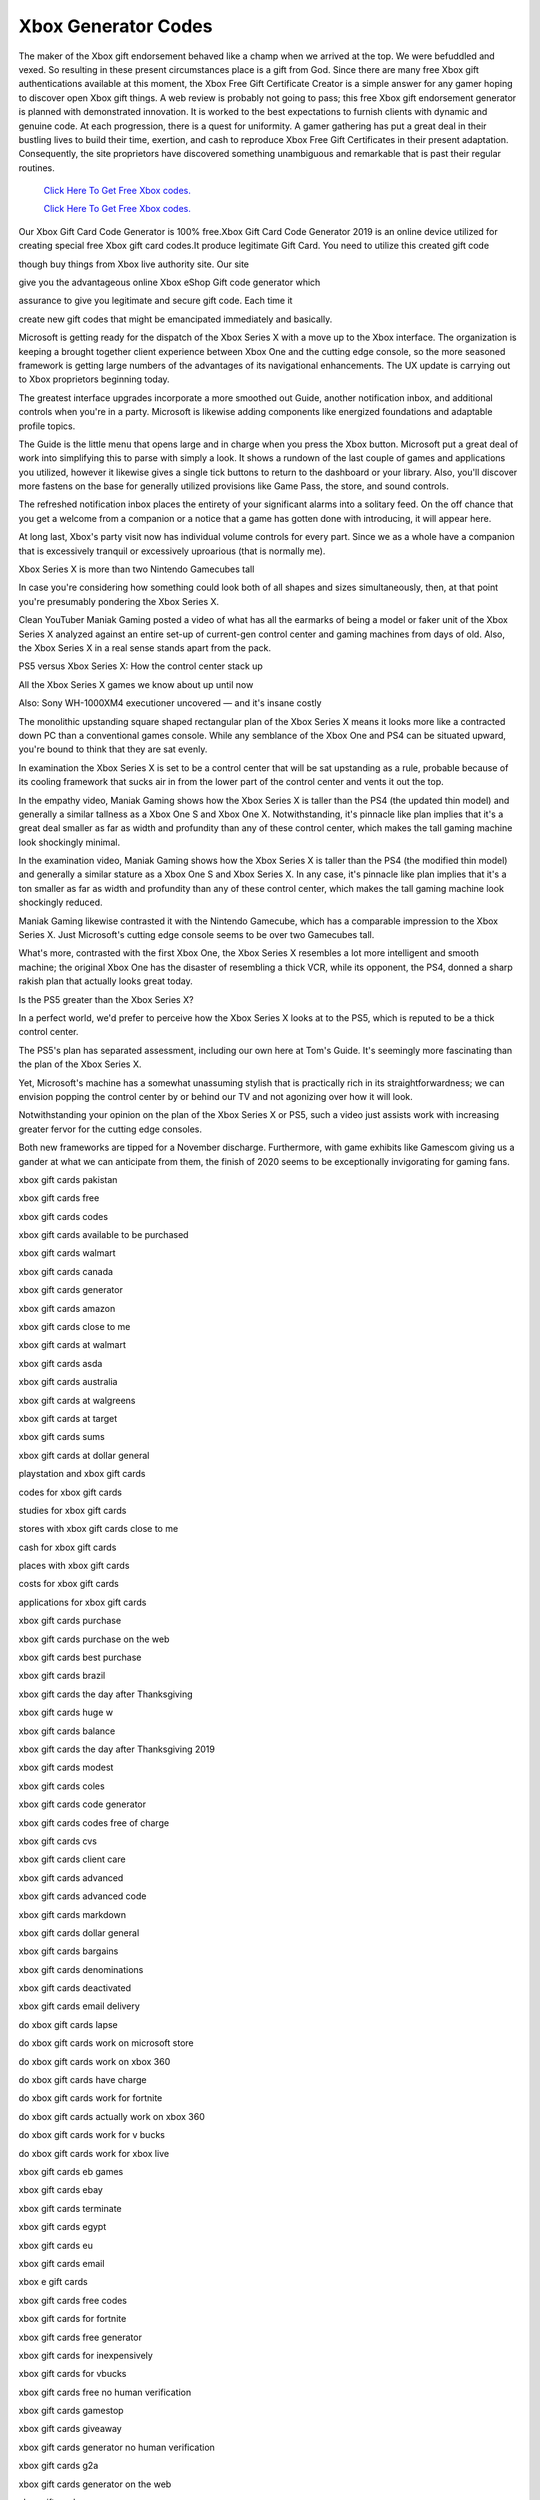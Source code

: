 Xbox Generator Codes
~~~~~~~~~~~~

The maker of the Xbox gift endorsement behaved like a champ when we arrived at the top. We were befuddled and vexed. So resulting in these present circumstances place is a gift from God. Since there are many free Xbox gift authentications available at this moment, the Xbox Free Gift Certificate Creator is a simple answer for any gamer hoping to discover open Xbox gift things. A web review is probably not going to pass; this free Xbox gift endorsement generator is planned with demonstrated innovation. It is worked to the best expectations to furnish clients with dynamic and genuine code. At each progression, there is a quest for uniformity. A gamer gathering has put a great deal in their bustling lives to build their time, exertion, and cash to reproduce Xbox Free Gift Certificates in their present adaptation. Consequently, the site proprietors have discovered something unambiguous and remarkable that is past their regular routines. 

  `Click Here To Get Free Xbox codes.
  <https://bit.ly/3hsIPVK>`_
  
  `Click Here To Get Free Xbox codes.
  <https://bit.ly/3hsIPVK>`_

Our Xbox Gift Card Code Generator is 100% free.Xbox Gift Card Code Generator 2019 is an online device utilized for creating special free Xbox gift card codes.It produce legitimate Gift Card. You need to utilize this created gift code 

though buy things from Xbox live authority site. Our site 

give you the advantageous online Xbox eShop Gift code generator which 

assurance to give you legitimate and secure gift code. Each time it 

create new gift codes that might be emancipated immediately and basically. 

Microsoft is getting ready for the dispatch of the Xbox Series X with a move up to the Xbox interface. The organization is keeping a brought together client experience between Xbox One and the cutting edge console, so the more seasoned framework is getting large numbers of the advantages of its navigational enhancements. The UX update is carrying out to Xbox proprietors beginning today. 

The greatest interface upgrades incorporate a more smoothed out Guide, another notification inbox, and additional controls when you're in a party. Microsoft is likewise adding components like energized foundations and adaptable profile topics. 

The Guide is the little menu that opens large and in charge when you press the Xbox button. Microsoft put a great deal of work into simplifying this to parse with simply a look. It shows a rundown of the last couple of games and applications you utilized, however it likewise gives a single tick buttons to return to the dashboard or your library. Also, you'll discover more fastens on the base for generally utilized provisions like Game Pass, the store, and sound controls. 

The refreshed notification inbox places the entirety of your significant alarms into a solitary feed. On the off chance that you get a welcome from a companion or a notice that a game has gotten done with introducing, it will appear here. 

At long last, Xbox's party visit now has individual volume controls for every part. Since we as a whole have a companion that is excessively tranquil or excessively uproarious (that is normally me). 

Xbox Series X is more than two Nintendo Gamecubes tall 

In case you're considering how something could look both of all shapes and sizes simultaneously, then, at that point you're presumably pondering the Xbox Series X. 

Clean YouTuber Maniak Gaming posted a video of what has all the earmarks of being a model or faker unit of the Xbox Series X analyzed against an entire set-up of current-gen control center and gaming machines from days of old. Also, the Xbox Series X in a real sense stands apart from the pack. 

PS5 versus Xbox Series X: How the control center stack up 

All the Xbox Series X games we know about up until now 

Also: Sony WH-1000XM4 executioner uncovered — and it's insane costly 

The monolithic upstanding square shaped rectangular plan of the Xbox Series X means it looks more like a contracted down PC than a conventional games console. While any semblance of the Xbox One and PS4 can be situated upward, you're bound to think that they are sat evenly. 

In examination the Xbox Series X is set to be a control center that will be sat upstanding as a rule, probable because of its cooling framework that sucks air in from the lower part of the control center and vents it out the top. 

In the empathy video, Maniak Gaming shows how the Xbox Series X is taller than the PS4 (the updated thin model) and generally a similar tallness as a Xbox One S and Xbox One X. Notwithstanding, it's pinnacle like plan implies that it's a great deal smaller as far as width and profundity than any of these control center, which makes the tall gaming machine look shockingly minimal. 

In the examination video, Maniak Gaming shows how the Xbox Series X is taller than the PS4 (the modified thin model) and generally a similar stature as a Xbox One S and Xbox Series X. In any case, it's pinnacle like plan implies that it's a ton smaller as far as width and profundity than any of these control center, which makes the tall gaming machine look shockingly reduced. 

Maniak Gaming likewise contrasted it with the Nintendo Gamecube, which has a comparable impression to the Xbox Series X. Just Microsoft's cutting edge console seems to be over two Gamecubes tall. 

What's more, contrasted with the first Xbox One, the Xbox Series X resembles a lot more intelligent and smooth machine; the original Xbox One has the disaster of resembling a thick VCR, while its opponent, the PS4, donned a sharp rakish plan that actually looks great today. 

Is the PS5 greater than the Xbox Series X? 

In a perfect world, we'd prefer to perceive how the Xbox Series X looks at to the PS5, which is reputed to be a thick control center. 

The PS5's plan has separated assessment, including our own here at Tom's Guide. It's seemingly more fascinating than the plan of the Xbox Series X. 

Yet, Microsoft's machine has a somewhat unassuming stylish that is practically rich in its straightforwardness; we can envision popping the control center by or behind our TV and not agonizing over how it will look. 

Notwithstanding your opinion on the plan of the Xbox Series X or PS5, such a video just assists work with increasing greater fervor for the cutting edge consoles. 

Both new frameworks are tipped for a November discharge. Furthermore, with game exhibits like Gamescom giving us a gander at what we can anticipate from them, the finish of 2020 seems to be exceptionally invigorating for gaming fans. 

xbox gift cards pakistan 

xbox gift cards free 

xbox gift cards codes 

xbox gift cards available to be purchased 

xbox gift cards walmart 

xbox gift cards canada 

xbox gift cards generator 

xbox gift cards amazon 

xbox gift cards close to me 

xbox gift cards at walmart 

xbox gift cards asda 

xbox gift cards australia 

xbox gift cards at walgreens 

xbox gift cards at target 

xbox gift cards sums 

xbox gift cards at dollar general 

playstation and xbox gift cards 

codes for xbox gift cards 

studies for xbox gift cards 

stores with xbox gift cards close to me 

cash for xbox gift cards 

places with xbox gift cards 

costs for xbox gift cards 

applications for xbox gift cards 

xbox gift cards purchase 

xbox gift cards purchase on the web 

xbox gift cards best purchase 

xbox gift cards brazil 

xbox gift cards the day after Thanksgiving 

xbox gift cards huge w 

xbox gift cards balance 

xbox gift cards the day after Thanksgiving 2019 

xbox gift cards modest 

xbox gift cards coles 

xbox gift cards code generator 

xbox gift cards codes free of charge 

xbox gift cards cvs 

xbox gift cards client care 

xbox gift cards advanced 

xbox gift cards advanced code 

xbox gift cards markdown 

xbox gift cards dollar general 

xbox gift cards bargains 

xbox gift cards denominations 

xbox gift cards deactivated 

xbox gift cards email delivery 

do xbox gift cards lapse 

do xbox gift cards work on microsoft store 

do xbox gift cards work on xbox 360 

do xbox gift cards have charge 

do xbox gift cards work for fortnite 

do xbox gift cards actually work on xbox 360 

do xbox gift cards work for v bucks 

do xbox gift cards work for xbox live 

xbox gift cards eb games 

xbox gift cards ebay 

xbox gift cards terminate 

xbox gift cards egypt 

xbox gift cards eu 

xbox gift cards email 

xbox e gift cards 

xbox gift cards free codes 

xbox gift cards for fortnite 

xbox gift cards free generator 

xbox gift cards for inexpensively 

xbox gift cards for vbucks 

xbox gift cards free no human verification 

xbox gift cards gamestop 

xbox gift cards giveaway 

xbox gift cards generator no human verification 

xbox gift cards g2a 

xbox gift cards generator on the web 

xbox gift cards game 

xbox gift cards google play 

xbox gift cards how accomplish they work 

xbox gift cards discounted 

xbox gift cards how to utilize 

xbox gift cards help 

xbox gift cards no human verification 

do xbox gift cards must be actuated 

xbox gift cards that haven't been utilized 

xbox gift cards india 

xbox gift cards in stores 

xbox gift cards moment delivery 

xbox gift cards pictures 

are xbox gift cards global 

free xbox gift cards igenerators 

do xbox gift cards work globally 

where to purchase xbox gift cards in singapore 

I purchase xbox gift cards 

xbox gift cards jb hello fi 

gems sell xbox gift cards 

xbox gift cards kroger 

xbox gift cards kmart 

kohl's xbox gift cards 

xbox gift cards disc keys 

gift cards lord xbox 

circle k xbox gift cards 

free xbox gift cards gift cards lord 

does kroger sell xbox gift cards 

circles k sell xbox gift cards 

xbox gift cards live 

free xbox gift cards genuine 

xbox gift cards area locked 

free xbox gift cards list 

xbox gift cards for less 

xbox gift cards on the web 

what do xbox gift cards resemble 

xbox live gift cards free 

xbox gift cards microsoft store 

xbox gift cards microsoft 

xbox gift cards morrisons 

xbox gift cards meijer 

free xbox gift cards mytrickstips.com 

free xbox gift cards mod apk 

xbox gift cards the online Christmas sales extravaganza 

xbox gift cards not working 

xbox gift cards not utilized 

xbox gift cards nz 

xbox gift cards no verification 

xbox gift cards numbers 

xbox gift cards at a bargain 

xbox gift cards on amazon 

xbox gift cards open source 

xbox gift cards online free 

xbox gift cards online canada 

xbox gift cards online australia 

xbox gift cards offers 

kinds of xbox gift cards 

pictures of xbox gift cards 

pictures of xbox gift cards 

costs of xbox gift cards 

denominations of xbox gift cards 

back of xbox gift cards 

what sort of xbox gift cards are there 

various sorts of xbox gift cards 

xbox gift cards costs 

xbox gift cards paypal 

xbox gift cards publix 

xbox gift cards telephone number 

xbox gift cards physical 

xbox gift cards issues 

xbox gift cards picture 

does qt sell xbox gift cards 

xbox gift cards recover 

xbox gift cards reddit 

xbox gift cards ritual guide 

modest xbox gift cards reddit 

free xbox gift cards reddit 

are xbox gift cards refundable 

free xbox gift cards genuine 

does toys r us sell xbox gift cards 

xbox gift cards south africa 

xbox gift cards deal 

xbox gift cards sainsburys 

xbox gift cards smyths 

xbox gift cards safeway